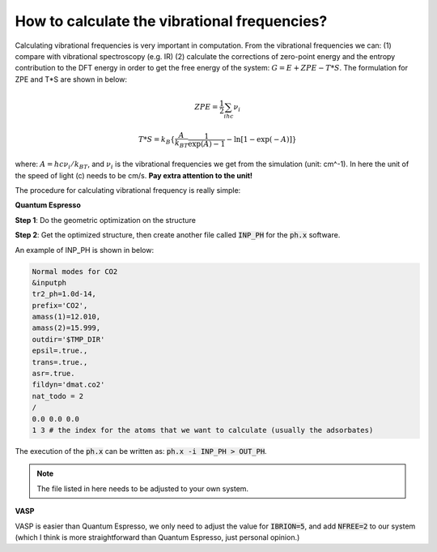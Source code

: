 How to calculate the vibrational frequencies?
==============================================

Calculating vibrational frequencies is very important in computation. From the vibrational frequencies we can: (1) compare with vibrational spectroscopy (e.g. IR) (2) calculate the corrections of zero-point energy and the entropy contribution to the DFT energy in order to get the free energy of the system: :math:`G=E+ZPE-T*S`. The formulation for ZPE and T*S are shown in below:

.. math::

    ZPE = \frac{1}{2}\sum_ihc\nu_i

.. math::

    T*S = k_B\{\frac{A}{k_BT}\frac{1}{\exp(A)-1}-\ln[1-\exp(-A)]\}

where: :math:`A=hc\nu_i/k_BT`, and :math:`\nu_i` is the vibrational frequencies we get from the simulation (unit: cm^-1). In here the unit of the speed of light (c) needs to be cm/s. **Pay extra attention to the unit!**

The procedure for calculating vibrational frequency is really simple:

**Quantum Espresso**

**Step 1**: Do the geometric optimization on the structure 

**Step 2**: Get the optimized structure, then create another file called :code:`INP_PH` for the :code:`ph.x` software.

An example of INP_PH is shown in below:

.. code-block:: bash

    Normal modes for CO2
    &inputph
    tr2_ph=1.0d-14,
    prefix='CO2',
    amass(1)=12.010,
    amass(2)=15.999,
    outdir='$TMP_DIR'
    epsil=.true.,
    trans=.true.,
    asr=.true.
    fildyn='dmat.co2'
    nat_todo = 2
    /
    0.0 0.0 0.0
    1 3 # the index for the atoms that we want to calculate (usually the adsorbates)

The execution of the :code:`ph.x` can be written as: :code:`ph.x -i INP_PH > OUT_PH`.

.. note::

    The file listed in here needs to be adjusted to your own system.

**VASP** 

VASP is easier than Quantum Espresso, we only need to adjust the value for :code:`IBRION=5`, and add :code:`NFREE=2` to our system (which I think is more straightforward than Quantum Espresso, just personal opinion.)
